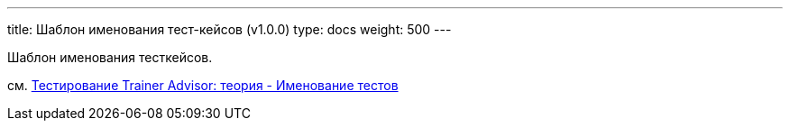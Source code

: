 ---
title: Шаблон именования тест-кейсов (v1.0.0)
type: docs
weight: 500
---

:source-highlighter: rouge
:rouge-theme: github
:icons: font
:toc:
:sectanchors:

Шаблон именования тесткейсов.

см. https://azhidkov.pro/posts/24/03/trainer-advisor-testing-theory/#\_%D0%B8%D0%BC%D0%B5%D0%BD%D0%BE%D0%B2%D0%B0%D0%BD%D0%B8%D0%B5_%D1%82%D0%B5%D1%81%D1%82%D0%BE%D0%B2[Тестирование Trainer Advisor: теория - Именование тестов]